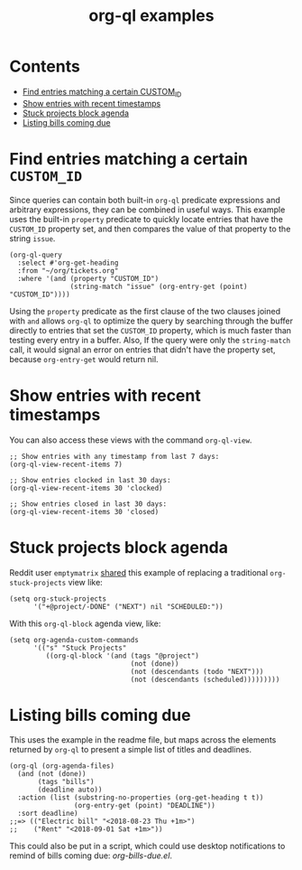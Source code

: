 #+TITLE: org-ql examples

* Contents
:PROPERTIES:
:TOC:      this
:END:
  -  [[#find-entries-matching-a-certain-custom_id][Find entries matching a certain CUSTOM_ID]]
  -  [[#show-entries-with-recent-timestamps][Show entries with recent timestamps]]
  -  [[#stuck-projects-block-agenda][Stuck projects block agenda]]
  -  [[#listing-bills-coming-due][Listing bills coming due]]

* Find entries matching a certain =CUSTOM_ID=

Since queries can contain both built-in =org-ql= predicate expressions and arbitrary expressions, they can be combined in useful ways.  This example uses the built-in =property= predicate to quickly locate entries that have the =CUSTOM_ID= property set, and then compares the value of that property to the string =issue=.

#+BEGIN_SRC elisp
  (org-ql-query
    :select #'org-get-heading
    :from "~/org/tickets.org"
    :where '(and (property "CUSTOM_ID")
                 (string-match "issue" (org-entry-get (point) "CUSTOM_ID"))))
#+END_SRC

Using the =property= predicate as the first clause of the two clauses joined with =and= allows =org-ql= to optimize the query by searching through the buffer directly to entries that set the =CUSTOM_ID= property, which is much faster than testing every entry in a buffer.  Also, If the query were only the =string-match= call, it would signal an error on entries that didn't have the property set, because =org-entry-get= would return nil.

* Show entries with recent timestamps

You can also access these views with the command ~org-ql-view~.

#+BEGIN_SRC elisp
  ;; Show entries with any timestamp from last 7 days:
  (org-ql-view-recent-items 7)

  ;; Show entries clocked in last 30 days:
  (org-ql-view-recent-items 30 'clocked)

  ;; Show entries closed in last 30 days:
  (org-ql-view-recent-items 30 'closed)
#+END_SRC

* Stuck projects block agenda

Reddit user =emptymatrix= [[https://www.reddit.com/r/emacs/comments/cnrt2d/orgqlblock_integrates_orgql_into_org_agenda/ewtqez8/][shared]] this example of replacing a traditional =org-stuck-projects= view like:

#+BEGIN_SRC elisp
  (setq org-stuck-projects
        '("+@project/-DONE" ("NEXT") nil "SCHEDULED:"))
#+END_SRC

With this =org-ql-block= agenda view, like:

#+BEGIN_SRC elisp
  (setq org-agenda-custom-commands
        '(("s" "Stuck Projects"
           ((org-ql-block '(and (tags "@project")
                                (not (done))
                                (not (descendants (todo "NEXT")))
                                (not (descendants (scheduled)))))))))
#+END_SRC

* Listing bills coming due

This uses the example in the readme file, but maps across the elements returned by ~org-ql~ to present a simple list of titles and deadlines.

#+BEGIN_SRC elisp
  (org-ql (org-agenda-files)
    (and (not (done))
         (tags "bills")
         (deadline auto))
    :action (list (substring-no-properties (org-get-heading t t))
                  (org-entry-get (point) "DEADLINE"))
    :sort deadline)
  ;;=> (("Electric bill" "<2018-08-23 Thu +1m>")
  ;;    ("Rent" "<2018-09-01 Sat +1m>"))
#+END_SRC

This could also be put in a script, which could use desktop notifications to remind of bills coming due: [[examples/org-bills-due.el][org-bills-due.el]].

* COMMENT Code                                                     :noexport:
:PROPERTIES:
:TOC:      ignore
:END:

** File-local variables

# Local Variables:
# eval: (require 'org-make-toc)
# before-save-hook: org-make-toc
# End:
